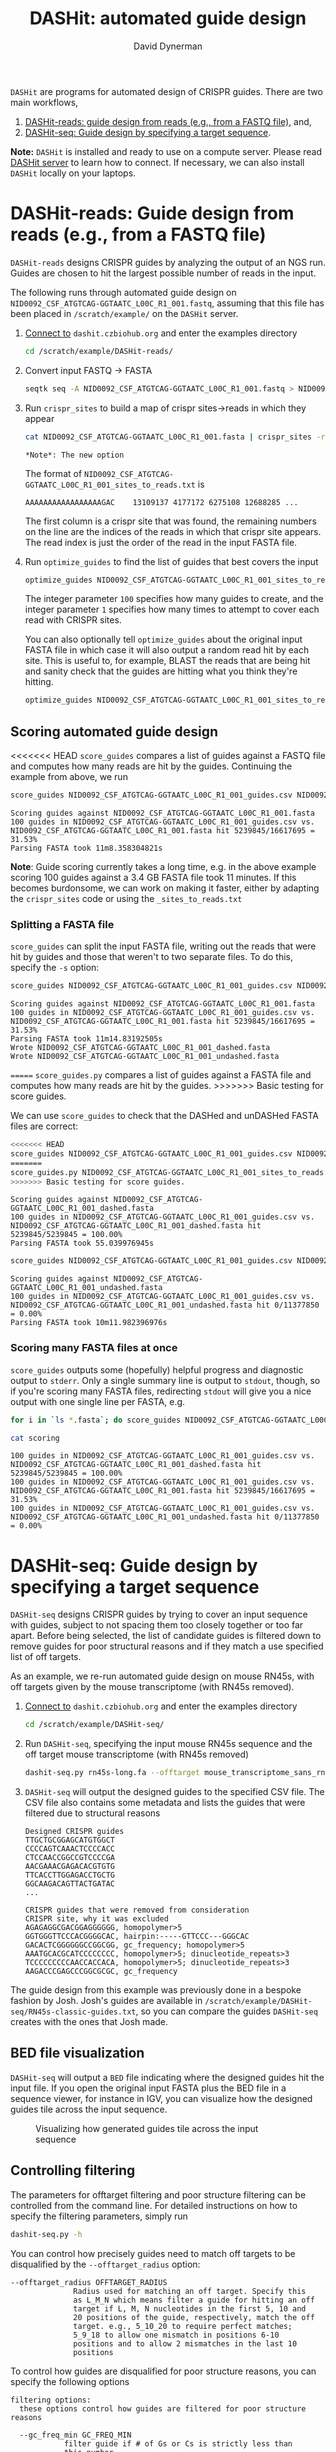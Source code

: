 #+TITLE: DASHit: automated guide design
#+AUTHOR: David Dynerman
#+EMAIL: david.dynerman@czbiohub.org

=DASHit= are programs for automated design of CRISPR guides. There are two main workflows,

1. [[DASHit-reads][DASHit-reads: guide design from reads (e.g., from a FASTQ file),]] and,
2. [[DASHit-seq][DASHit-seq: Guide design by specifying a target sequence]].

*Note:* =DASHit= is installed and ready to use on a compute
server. Please read [[server][DASHit server]] to learn how to connect. If
necessary, we can also install =DASHit= locally on your laptops.

* DASHit-reads: Guide design from reads (e.g., from a FASTQ file)
<<DASHit-reads>>
=DASHit-reads= designs CRISPR guides by analyzing the output of an NGS run. Guides are chosen to hit the largest possible number of reads in the input.

The following runs through automated guide design on
=NID0092_CSF_ATGTCAG-GGTAATC_L00C_R1_001.fastq=, assuming that this
file has been placed in =/scratch/example/= on the =DASHit= server.

   1. [[server][Connect to]] =dashit.czbiohub.org= and enter the examples directory
      #+BEGIN_SRC bash
cd /scratch/example/DASHit-reads/
      #+END_SRC
   1. Convert input FASTQ -> FASTA
      #+BEGIN_SRC bash
seqtk seq -A NID0092_CSF_ATGTCAG-GGTAATC_L00C_R1_001.fastq > NID0092_CSF_ATGTCAG-GGTAATC_L00C_R1_001.fasta
      #+end_SRC
   2. Run =crispr_sites= to build a map of crispr sites->reads in which they appear
      #+BEGIN_SRC bash
cat NID0092_CSF_ATGTCAG-GGTAATC_L00C_R1_001.fasta | crispr_sites -r > NID0092_CSF_ATGTCAG-GGTAATC_L00C_R1_001_sites_to_reads.txt
      #+END_SRC
      #+BEGIN_EXAMPLE
      *Note*: The new option
      #+END_EXAMPLE
      The format of =NID0092_CSF_ATGTCAG-GGTAATC_L00C_R1_001_sites_to_reads.txt= is
      #+BEGIN_EXAMPLE
AAAAAAAAAAAAAAAAAGAC    13109137 4177172 6275108 12688285 ...
      #+END_EXAMPLE
      The first column is a crispr site that was found, the remaining
      numbers on the line are the indices of the reads in which that
      crispr site appears. The read index is just the order of the
      read in the input FASTA file.
   3. Run =optimize_guides= to find the list of guides that best covers the input
      #+BEGIN_SRC bash
optimize_guides NID0092_CSF_ATGTCAG-GGTAATC_L00C_R1_001_sites_to_reads.txt 100 1 > NID0092_CSF_ATGTCAG-GGTAATC_L00C_R1_001_guides.csv
      #+END_SRC
      The integer parameter =100= specifies how many guides to create, and the integer parameter =1= specifies how many times to attempt to cover each read with CRISPR sites.

      You can also optionally tell =optimize_guides= about the
      original input FASTA file in which case it will also output a
      random read hit by each site. This is useful to, for example,
      BLAST the reads that are being hit and sanity check that the
      guides are hitting what you think they're hitting.
      #+BEGIN_SRC bash
optimize_guides NID0092_CSF_ATGTCAG-GGTAATC_L00C_R1_001_sites_to_reads.txt 100 1 NID0092_CSF_ATGTCAG-GGTAATC_L00C_R1_001.fasta > NID0092_CSF_ATGTCAG-GGTAATC_L00C_R1_001_guides.csv
      #+END_SRC

** Scoring automated guide design
<<<<<<< HEAD
=score_guides= compares a list of guides against a FASTQ file and computes how many reads are hit by the guides. Continuing the example from above, we run

#+BEGIN_SRC bash
score_guides NID0092_CSF_ATGTCAG-GGTAATC_L00C_R1_001_guides.csv NID0092_CSF_ATGTCAG-GGTAATC_L00C_R1_001.fasta
#+END_SRC

#+BEGIN_EXAMPLE
Scoring guides against NID0092_CSF_ATGTCAG-GGTAATC_L00C_R1_001.fasta
100 guides in NID0092_CSF_ATGTCAG-GGTAATC_L00C_R1_001_guides.csv vs. NID0092_CSF_ATGTCAG-GGTAATC_L00C_R1_001.fasta hit 5239845/16617695 = 31.53%
Parsing FASTA took 11m8.358304821s
#+END_EXAMPLE

*Note*: Guide scoring currently takes a long time, e.g. in the above
example scoring 100 guides against a 3.4 GB FASTA file took 11
minutes. If this becomes burdonsome, we can work on making it faster,
either by adapting the =crispr_sites= code or using the
=_sites_to_reads.txt=



*** Splitting a FASTA file
=score_guides= can split the input FASTA file, writing out the reads that were hit by guides and those that weren't to two separate files. To do this, specify the =-s= option:

#+BEGIN_SRC bash
score_guides NID0092_CSF_ATGTCAG-GGTAATC_L00C_R1_001_guides.csv NID0092_CSF_ATGTCAG-GGTAATC_L00C_R1_001.fasta -s
#+END_SRC

#+BEGIN_EXAMPLE
Scoring guides against NID0092_CSF_ATGTCAG-GGTAATC_L00C_R1_001.fasta
100 guides in NID0092_CSF_ATGTCAG-GGTAATC_L00C_R1_001_guides.csv vs. NID0092_CSF_ATGTCAG-GGTAATC_L00C_R1_001.fasta hit 5239845/16617695 = 31.53%
Parsing FASTA took 11m14.83192505s
Wrote NID0092_CSF_ATGTCAG-GGTAATC_L00C_R1_001_dashed.fasta
Wrote NID0092_CSF_ATGTCAG-GGTAATC_L00C_R1_001_undashed.fasta
#+END_EXAMPLE
=======
=score_guides.py= compares a list of guides against a FASTA file and computes how many reads are hit by the guides.
>>>>>>> Basic testing for score guides.

We can use =score_guides= to check that the DASHed and unDASHed FASTA files are correct:

#+BEGIN_SRC bash
<<<<<<< HEAD
score_guides NID0092_CSF_ATGTCAG-GGTAATC_L00C_R1_001_guides.csv NID0092_CSF_ATGTCAG-GGTAATC_L00C_R1_001_dashed.fasta
=======
score_guides.py NID0092_CSF_ATGTCAG-GGTAATC_L00C_R1_001_sites_to_reads.txt NID0092_CSF_ATGTCAG-GGTAATC_L00C_R1_001_guides.csv
>>>>>>> Basic testing for score guides.
#+END_SRC

#+BEGIN_EXAMPLE
Scoring guides against NID0092_CSF_ATGTCAG-GGTAATC_L00C_R1_001_dashed.fasta
100 guides in NID0092_CSF_ATGTCAG-GGTAATC_L00C_R1_001_guides.csv vs. NID0092_CSF_ATGTCAG-GGTAATC_L00C_R1_001_dashed.fasta hit 5239845/5239845 = 100.00%
Parsing FASTA took 55.039976945s
#+END_EXAMPLE

#+BEGIN_SRC bash
score_guides NID0092_CSF_ATGTCAG-GGTAATC_L00C_R1_001_guides.csv NID0092_CSF_ATGTCAG-GGTAATC_L00C_R1_001_undashed.fasta
#+END_SRC

#+BEGIN_EXAMPLE
Scoring guides against NID0092_CSF_ATGTCAG-GGTAATC_L00C_R1_001_undashed.fasta
100 guides in NID0092_CSF_ATGTCAG-GGTAATC_L00C_R1_001_guides.csv vs. NID0092_CSF_ATGTCAG-GGTAATC_L00C_R1_001_undashed.fasta hit 0/11377850 = 0.00%
Parsing FASTA took 10m11.982396976s
#+END_EXAMPLE

*** Scoring many FASTA files at once
=score_guides= outputs some (hopefully) helpful progress and diagnostic output to =stderr=. Only a single summary line is output to =stdout=, though, so if you're scoring many FASTA files, redirecting =stdout= will give you a nice output with one single line per FASTA, e.g.

#+BEGIN_SRC bash
for i in `ls *.fasta`; do score_guides NID0092_CSF_ATGTCAG-GGTAATC_L00C_R1_001_guides.csv $i >> scoring; done
#+END_SRC

#+BEGIN_SRC bash
cat scoring
#+END_SRC

#+BEGIN_EXAMPLE
100 guides in NID0092_CSF_ATGTCAG-GGTAATC_L00C_R1_001_guides.csv vs. NID0092_CSF_ATGTCAG-GGTAATC_L00C_R1_001_dashed.fasta hit 5239845/5239845 = 100.00%
100 guides in NID0092_CSF_ATGTCAG-GGTAATC_L00C_R1_001_guides.csv vs. NID0092_CSF_ATGTCAG-GGTAATC_L00C_R1_001.fasta hit 5239845/16617695 = 31.53%
100 guides in NID0092_CSF_ATGTCAG-GGTAATC_L00C_R1_001_guides.csv vs. NID0092_CSF_ATGTCAG-GGTAATC_L00C_R1_001_undashed.fasta hit 0/11377850 = 0.00%
#+END_EXAMPLE

* DASHit-seq: Guide design by specifying a target sequence
<<DASHit-seq>>
=DASHit-seq= designs CRISPR guides by trying to cover
an input sequence with guides, subject to not spacing them too closely
together or too far apart. Before being selected, the list of
candidate guides is filtered down to remove guides for poor structural
reasons and if they match a use specified list of off targets.

As an example, we re-run automated guide design on mouse RN45s, with
off targets given by the mouse transcriptome (with RN45s removed).

   1. [[server][Connect to]] =dashit.czbiohub.org= and enter the examples directory
      #+BEGIN_SRC bash
cd /scratch/example/DASHit-seq/
      #+END_SRC
   2. Run =DASHit-seq=, specifying the input mouse RN45s sequence and the off target mouse transcriptome (with RN45s removed)
      #+BEGIN_SRC bash
dashit-seq.py rn45s-long.fa --offtarget mouse_transcriptome_sans_rn45s > mouse_rn45s_guides.csv
      #+END_SRC
   3. =DASHit-seq= will output the designed guides to the specified CSV file. The CSV file also contains some metadata and lists the guides that were filtered due to structural reasons
      #+BEGIN_EXAMPLE
Designed CRISPR guides
TTGCTGCGGAGCATGTGGCT
CCCCAGTCAAACTCCCCACC
CTCCAACCGGCCGTCCCCGA
AACGAAACGAGACACGTGTG
TTCACCTTGGAGACCTGCTG
GGCAAGACAGTTACTGATAC
...
      #+END_EXAMPLE

      #+BEGIN_EXAMPLE
CRISPR guides that were removed from consideration
CRISPR site, why it was excluded
AGAGAGGCGACGGAGGGGGG, homopolymer>5
GGTGGGTTCCCACGGGGCAC, hairpin:-----GTTCCC---GGGCAC
GACACTCGGGGGGCCGGCGG, gc_frequency; homopolymer>5
AAATGCACGCATCCCCCCCC, homopolymer>5; dinucleotide_repeats>3
TCCCCCCCCCAACCACCACA, homopolymer>5; dinucleotide_repeats>3
AAGACCCGAGCCCGGCGCGC, gc_frequency
      #+END_EXAMPLE

The guide design from this example was previously done in a bespoke
fashion by Josh. Josh's guides are available in
=/scratch/example/DASHit-seq/RN45s-classic-guides.txt=, so you can
compare the guides =DASHit-seq= creates with the ones that Josh made.

** BED file visualization
=DASHit-seq= will output a =BED= file indicating where the designed
guides hit the input file. If you open the original input FASTA plus
the BED file in a sequence viewer, for instance in IGV, you can
visualize how the designed guides tile across the input sequence.

#+CAPTION: Visualizing how generated guides tile across the input sequence
#+ATTR_HTML: :width 800px
[[./bed.png]]

** Controlling filtering
The parameters for offtarget filtering and poor structure filtering
can be controlled from the command line. For detailed instructions on how to specify the filtering parameters, simply run

#+BEGIN_SRC bash
dashit-seq.py -h
#+END_SRC

You can control how precisely guides need to match off targets to be disqualified by the =--offtarget_radius= option:

#+BEGIN_EXAMPLE
--offtarget_radius OFFTARGET_RADIUS
		      Radius used for matching an off target. Specify this
		      as L_M_N which means filter a guide for hitting an off
		      target if L, M, N nucleotides in the first 5, 10 and
		      20 positions of the guide, respectively, match the off
		      target. e.g., 5_10_20 to require perfect matches;
		      5_9_18 to allow one mismatch in positions 6-10
		      positions and to allow 2 mismatches in the last 10
		      positions
#+END_EXAMPLE

To control how guides are disqualified for poor structure reasons, you can specify the following options

#+BEGIN_EXAMPLE
filtering options:
  these options control how guides are filtered for poor structure reasons

  --gc_freq_min GC_FREQ_MIN
			filter guide if # of Gs or Cs is strictly less than
			this number
  --gc_freq_max GC_FREQ_MAX
			filter guide if # of Gs or Cs is strictly greater than
			this number
  --homopolymer HOMOPOLYMER
			filter guide if strictly more than this number of a
			single consecutive nucleotide appears, e.g., AAAAA
  --dinucleotide_repeats DINUCLEOTIDE_REPEATS
			filter guide if strictly more than this number of a
			single dinucleotide repeats occur, e.g. ATATAT
  --hairpin_min_inner HAIRPIN_MIN_INNER
			filter guide if a hairpin occurs with >=this inner
			hairpin spacing, e.g., oooooIIIooooo, where the o are
			reverse complements and III is the inner hairpin
			spacing
  --hairpin_min_outer HAIRPIN_MIN_OUTER
			filter guide if a hairpin occurs with >=this outer
			hairpin width, e.g., oooooIIIooooo, where the o are
			reverse complements and ooooo is the outer hairpin
#+END_EXAMPLE

** Generating an off target input file
The off target file specified for =DASHit-seq= is simply a list of CRISPR sites that occur in the off target sequence you want to avoid. This file can be prepared using =crispr_sites= in =special_ops_crispr_tools=.

1. Convert the off target sequence into a FASTA file, say =offtarget.fasta=
   2. Run =crispr_sites= on the off target FASTA file
      #+BEGIN_SRC bash
cat offtarget.fasta | crispr_sites > offtargets.txt
      #+END_SRC

*Note*: Currently =crispr_sites= is also outputting additional information about each site which is used by =DASHit-reads=. You won't need this information for use as offtarget, so you should open the =offtargets.txt= generated above and delete everything but the first column.


* DASHit server
<<server>>
David has setup =dashit.czbiohub.org=, an EC2 instance we can use for
guide design that has all the =DASHit= software pre-installed. For now
this makes things easier by not requiring you to install development
packages on your local machines.  If running =DASHit= remotely becomes
too annoying, then talk to David about getting =DASHit= setup on your
local machine.

** Connecting
1. Get an SSH key =id_dashit= from David or Emily, and place it in =~/.ssh/=
2. Set the permissions on the SSH key appropriately
   #+BEGIN_SRC bash
   chmod 600 ~/.ssh/id_dashit
   #+END_SRC
3. SSH in
   #+BEGIN_SRC bash
   ssh -i ~/.ssh/id_dashit dashit@dashit.czbiohub.org
   #+END_SRC

** Storage
The =/home/dashit= home directory is on a small 8GB partition used for
the operating system. A 500 GB partition is mounted as =/scratch=, so
use that for your =FASTQ=, etc files.

You can:
1. Upload input files to =/scratch= directly, or,
2. Run =aws cp= on the dashit server to copy directly from S3.
   - To do this you'll need to setup your AWS credentials on =dashit.czbiohub.org=

* DASHit source code
- =DASHit-seq= is implemented as a literate programming file which you can view here [[file:dashit-seq.org][here]].
- You can view the =DASHit-reads= programs, =crispr_sites= and =optimize_guides=, [[https://github.com/czbiohub/special_ops_crispr_tools/tree/emperordali/guides_to_reads/crispr_sites][here]] and [[https://github.com/czbiohub/special_ops_crispr_tools/tree/emperordali/guides_to_reads/dashit][here]].
